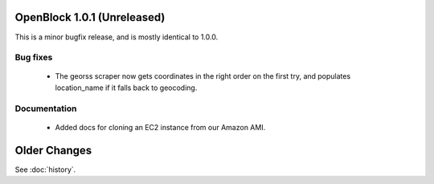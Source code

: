 OpenBlock 1.0.1 (Unreleased)
====================================

This is a minor bugfix release, and is mostly identical to 1.0.0.

Bug fixes
---------

 * The georss scraper now gets coordinates in the right order on the
   first try, and populates location_name if it falls back to
   geocoding.

Documentation
-------------

 * Added docs for cloning an EC2 instance from our Amazon AMI.

Older Changes
==============

See :doc:`history`.
